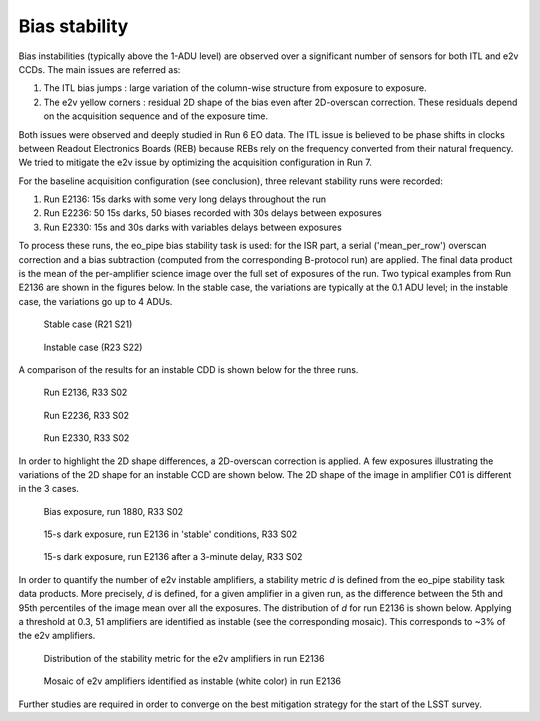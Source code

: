 Bias stability
############################################
Bias instabilities (typically above the 1-ADU level) are observed over a significant number of sensors for both ITL and e2v CCDs. The main issues are referred as:

#. The ITL bias jumps : large variation of the column-wise structure from exposure to exposure.
#. The e2v yellow corners : residual 2D shape of the bias even after 2D-overscan correction. These residuals depend on the acquisition sequence and of the exposure time.
   
Both issues were observed and deeply studied in Run 6 EO data. The ITL issue is believed to be phase shifts in clocks between Readout Electronics Boards (REB) because REBs rely on the frequency converted from their natural frequency. We tried to mitigate the e2v issue by optimizing the acquisition configuration in Run 7.

For the baseline acquisition configuration (see conclusion), three relevant stability runs were recorded:

#. Run E2136: 15s darks with some very long delays throughout the run
#. Run E2236: 50 15s darks, 50 biases recorded with 30s delays between exposures
#. Run E2330: 15s and 30s darks with variables delays between exposures

To process these runs, the eo_pipe bias stability task is used: for the ISR part, a serial ('mean_per_row') overscan correction and a bias subtraction (computed from the corresponding B-protocol run) are applied. The final data product is the mean of the per-amplifier science image over the full set of exposures of the run. Two typical examples from Run E2136 are shown in the figures below. In the stable case, the variations are typically at the 0.1 ADU level; in the instable case, the variations go up to 4 ADUs.

.. figure:: sections/figures/E2136_R21_S21.png

   Stable case (R21 S21)

.. figure:: sections/figures/E2136_R23_S22.png

   Instable case (R23 S22)

A comparison of the results for an instable CDD is shown below for the three runs.

.. figure:: sections/figures/E2136_R33_S02.png

   Run E2136, R33 S02

.. figure:: sections/figures/E2236_R33_S02.png

   Run E2236, R33 S02

.. figure:: sections/figures/E2330_R33_S02.png

   Run E2330, R33 S02

In order to highlight the 2D shape differences, a 2D-overscan correction is applied. A few exposures illustrating the variations of the 2D shape for an instable CCD are shown below. The 2D shape of the image in amplifier C01 is different in the 3 cases. 

.. figure:: sections/figures/E1880_bias_R33_S02.png

   Bias exposure, run 1880, R33 S02

.. figure:: sections/figures/E2136_dark15_R33_S02.png
	    
   15-s dark exposure, run E2136 in 'stable' conditions, R33 S02	   
	   
.. figure:: sections/figures/E2136_dark15_delay_R33_S02.png

   15-s dark exposure, run E2136 after a 3-minute delay, R33 S02

In order to quantify the number of e2v instable amplifiers, a stability metric *d* is defined from the eo_pipe stability task data products. More precisely, *d* is defined, for a given amplifier in a given run, as the difference between the 5th and 95th percentiles of the image mean over all the exposures. The distribution of *d* for run E2136 is shown below. Applying a threshold at 0.3, 51 amplifiers are identified as instable (see the corresponding mosaic). This corresponds to ~3% of the e2v amplifiers.

.. figure:: sections/figures/E2136_distribution_d.png

   Distribution of the stability metric for the e2v amplifiers in run E2136

.. figure:: sections/figures/E2136_mosaic_d.png

   Mosaic of e2v amplifiers identified as instable (white color) in run E2136 
	   
Further studies are required in order to converge on the best mitigation strategy for the start of the LSST survey.
